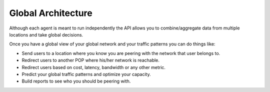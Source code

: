 ===================
Global Architecture
===================

Although each agent is meant to run independently the API allows you to combine/aggregate data from multiple locations
and take global decisions.

.. image:: global_architecture.png
    :align: center
    :alt: global_architecture


Once you have a global view of your global network and your traffic patterns you can do things like:

* Send users to a location where you know you are peering with the network that user belongs to.
* Redirect users to another POP where his/her network is reachable.
* Redirect users based on cost, latency, bandwidth or any other metric.
* Predict your global traffic patterns and optimize your capacity.
* Build reports to see who you should be peering with.
